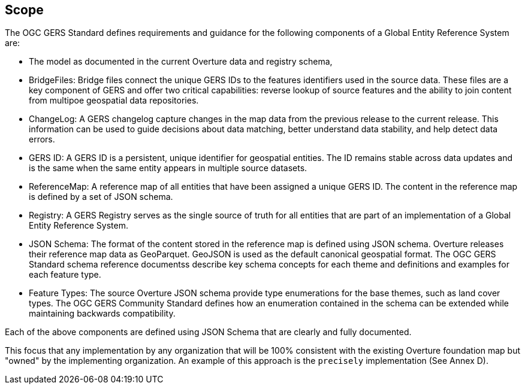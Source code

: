 == Scope

The OGC GERS Standard defines requirements and guidance for the following components of a Global Entity Reference System are:

- The model as documented in the current Overture data and registry schema, 
- BridgeFiles: Bridge files connect the unique GERS IDs to the features identifiers used in the source data. These files are a key component of GERS and 
offer two critical capabilities: reverse lookup of source features and the ability to join content from multipoe geospatial data repositories.
- ChangeLog: A GERS changelog capture changes in the map data from the previous release to the current release. This information can be used to 
guide decisions about data matching, better understand data stability, and help detect data errors.
- GERS ID: A GERS ID is a persistent, unique identifier for geospatial entities.  The ID remains stable across data updates and is the same when the same entity appears in multiple source datasets.
- ReferenceMap: A reference map of all entities that have been assigned a unique GERS ID. The content in the reference map is defined by a set of JSON schema.
- Registry: A GERS Registry serves as the single source of truth for all entities that are part of an implementation of a Global Entity Reference System.
- JSON Schema: The format of the content stored in the reference map is defined using JSON schema. Overture releases their reference map data as GeoParquet.  GeoJSON is used as the default canonical geospatial format. 
The OGC GERS Standard schema reference documentss describe key schema concepts for each theme and definitions and examples for each feature type.
- Feature Types: The source Overture JSON schema provide type enumerations for the base themes, such as land cover types. The OGC GERS Community Standard defines how an enumeration contained in the schema can be extended while maintaining backwards compatibility.

Each of the above components are defined using JSON Schema that are clearly and fully documented. 

This focus that any implementation by any organization that will be 100% consistent with the existing Overture foundation map but "owned" by the implementing organization. An example of this approach is the `precisely` implementation (See Annex D). 
